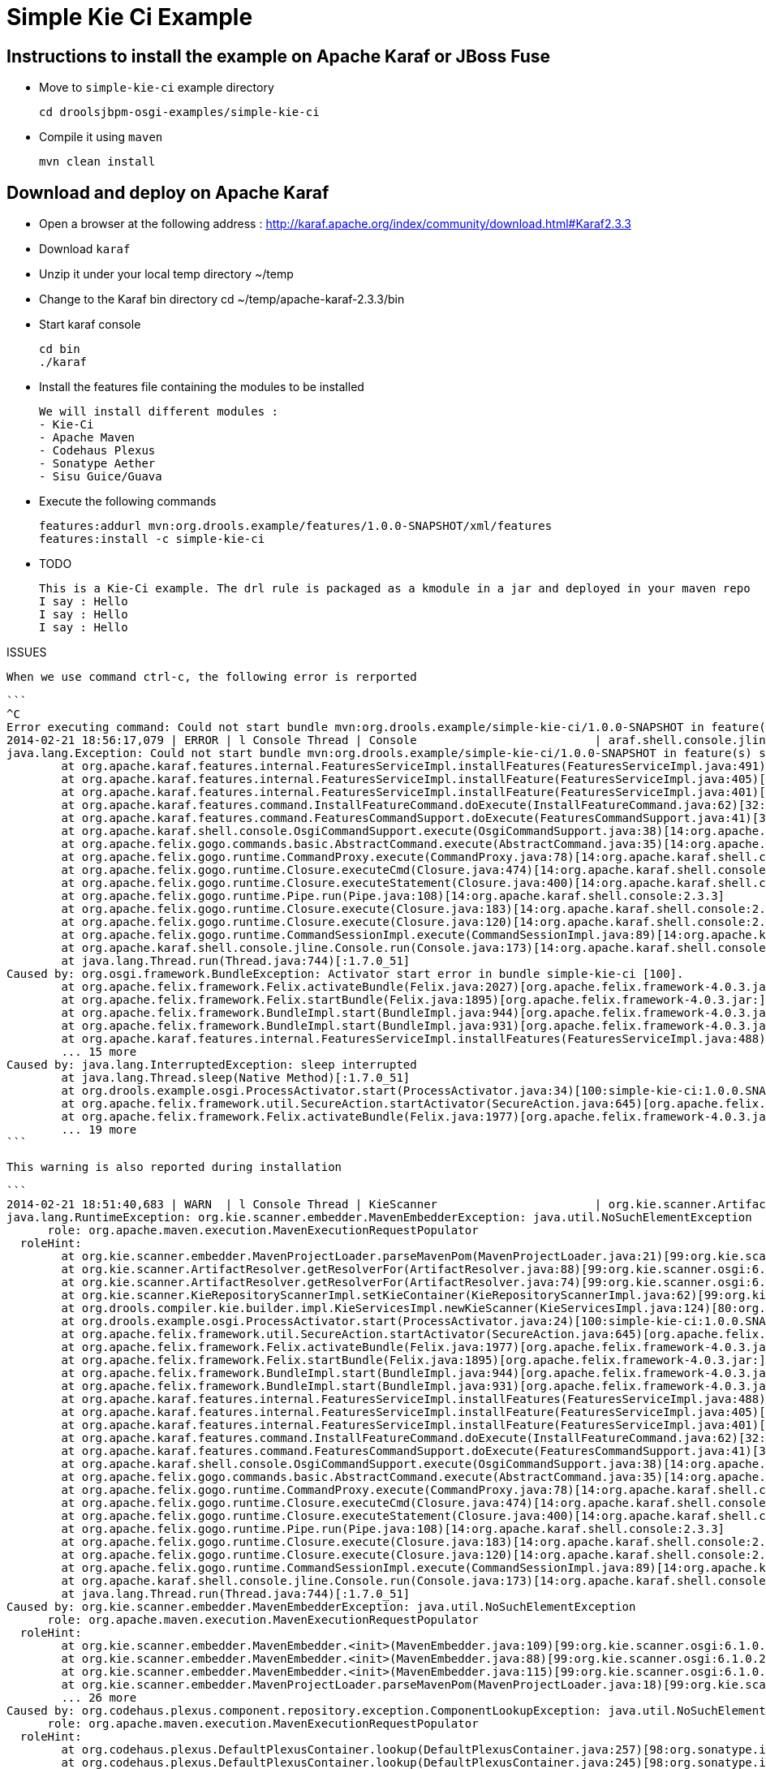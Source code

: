 :source-highlighter: highlights
:data-uri:

= Simple Kie Ci Example

== Instructions to install the example on Apache Karaf or JBoss Fuse

- Move to `simple-kie-ci` example directory

  cd droolsjbpm-osgi-examples/simple-kie-ci

- Compile it using `maven`

  mvn clean install

== Download and deploy on Apache Karaf

- Open a browser at the following address : http://karaf.apache.org/index/community/download.html#Karaf2.3.3
- Download `karaf`
- Unzip it under your local temp directory ~/temp
- Change to the Karaf bin directory
  cd ~/temp/apache-karaf-2.3.3/bin

- Start karaf console

  cd bin
  ./karaf

- Install the features file containing the modules to be installed

  We will install different modules :
  - Kie-Ci
  - Apache Maven
  - Codehaus Plexus
  - Sonatype Aether
  - Sisu Guice/Guava

 - Execute the following commands

    features:addurl mvn:org.drools.example/features/1.0.0-SNAPSHOT/xml/features
    features:install -c simple-kie-ci

-  TODO

    This is a Kie-Ci example. The drl rule is packaged as a kmodule in a jar and deployed in your maven repo
    I say : Hello
    I say : Hello
    I say : Hello

ISSUES

    When we use command ctrl-c, the following error is rerported

    ```
    ^C
    Error executing command: Could not start bundle mvn:org.drools.example/simple-kie-ci/1.0.0-SNAPSHOT in feature(s) simple-kie-ci-6.1.0-SNAPSHOT: Activator start error in bundle simple-kie-ci [100].
    2014-02-21 18:56:17,079 | ERROR | l Console Thread | Console                          | araf.shell.console.jline.Console  199 | 14 - org.apache.karaf.shell.console - 2.3.3 | Exception caught while executing command
    java.lang.Exception: Could not start bundle mvn:org.drools.example/simple-kie-ci/1.0.0-SNAPSHOT in feature(s) simple-kie-ci-6.1.0-SNAPSHOT: Activator start error in bundle simple-kie-ci [100].
    	at org.apache.karaf.features.internal.FeaturesServiceImpl.installFeatures(FeaturesServiceImpl.java:491)[43:org.apache.karaf.features.core:2.3.3]
    	at org.apache.karaf.features.internal.FeaturesServiceImpl.installFeature(FeaturesServiceImpl.java:405)[43:org.apache.karaf.features.core:2.3.3]
    	at org.apache.karaf.features.internal.FeaturesServiceImpl.installFeature(FeaturesServiceImpl.java:401)[43:org.apache.karaf.features.core:2.3.3]
    	at org.apache.karaf.features.command.InstallFeatureCommand.doExecute(InstallFeatureCommand.java:62)[32:org.apache.karaf.features.command:2.3.3]
    	at org.apache.karaf.features.command.FeaturesCommandSupport.doExecute(FeaturesCommandSupport.java:41)[32:org.apache.karaf.features.command:2.3.3]
    	at org.apache.karaf.shell.console.OsgiCommandSupport.execute(OsgiCommandSupport.java:38)[14:org.apache.karaf.shell.console:2.3.3]
    	at org.apache.felix.gogo.commands.basic.AbstractCommand.execute(AbstractCommand.java:35)[14:org.apache.karaf.shell.console:2.3.3]
    	at org.apache.felix.gogo.runtime.CommandProxy.execute(CommandProxy.java:78)[14:org.apache.karaf.shell.console:2.3.3]
    	at org.apache.felix.gogo.runtime.Closure.executeCmd(Closure.java:474)[14:org.apache.karaf.shell.console:2.3.3]
    	at org.apache.felix.gogo.runtime.Closure.executeStatement(Closure.java:400)[14:org.apache.karaf.shell.console:2.3.3]
    	at org.apache.felix.gogo.runtime.Pipe.run(Pipe.java:108)[14:org.apache.karaf.shell.console:2.3.3]
    	at org.apache.felix.gogo.runtime.Closure.execute(Closure.java:183)[14:org.apache.karaf.shell.console:2.3.3]
    	at org.apache.felix.gogo.runtime.Closure.execute(Closure.java:120)[14:org.apache.karaf.shell.console:2.3.3]
    	at org.apache.felix.gogo.runtime.CommandSessionImpl.execute(CommandSessionImpl.java:89)[14:org.apache.karaf.shell.console:2.3.3]
    	at org.apache.karaf.shell.console.jline.Console.run(Console.java:173)[14:org.apache.karaf.shell.console:2.3.3]
    	at java.lang.Thread.run(Thread.java:744)[:1.7.0_51]
    Caused by: org.osgi.framework.BundleException: Activator start error in bundle simple-kie-ci [100].
    	at org.apache.felix.framework.Felix.activateBundle(Felix.java:2027)[org.apache.felix.framework-4.0.3.jar:]
    	at org.apache.felix.framework.Felix.startBundle(Felix.java:1895)[org.apache.felix.framework-4.0.3.jar:]
    	at org.apache.felix.framework.BundleImpl.start(BundleImpl.java:944)[org.apache.felix.framework-4.0.3.jar:]
    	at org.apache.felix.framework.BundleImpl.start(BundleImpl.java:931)[org.apache.felix.framework-4.0.3.jar:]
    	at org.apache.karaf.features.internal.FeaturesServiceImpl.installFeatures(FeaturesServiceImpl.java:488)[43:org.apache.karaf.features.core:2.3.3]
    	... 15 more
    Caused by: java.lang.InterruptedException: sleep interrupted
    	at java.lang.Thread.sleep(Native Method)[:1.7.0_51]
    	at org.drools.example.osgi.ProcessActivator.start(ProcessActivator.java:34)[100:simple-kie-ci:1.0.0.SNAPSHOT]
    	at org.apache.felix.framework.util.SecureAction.startActivator(SecureAction.java:645)[org.apache.felix.framework-4.0.3.jar:]
    	at org.apache.felix.framework.Felix.activateBundle(Felix.java:1977)[org.apache.felix.framework-4.0.3.jar:]
    	... 19 more
    ```

    This warning is also reported during installation

    ```
    2014-02-21 18:51:40,683 | WARN  | l Console Thread | KieScanner                       | org.kie.scanner.ArtifactResolver   90 | 99 - org.kie.scanner.osgi - 6.1.0.20140221-1830 | Cannot use native maven pom parser, fall back to the internal one
    java.lang.RuntimeException: org.kie.scanner.embedder.MavenEmbedderException: java.util.NoSuchElementException
          role: org.apache.maven.execution.MavenExecutionRequestPopulator
      roleHint:
    	at org.kie.scanner.embedder.MavenProjectLoader.parseMavenPom(MavenProjectLoader.java:21)[99:org.kie.scanner.osgi:6.1.0.20140221-1830]
    	at org.kie.scanner.ArtifactResolver.getResolverFor(ArtifactResolver.java:88)[99:org.kie.scanner.osgi:6.1.0.20140221-1830]
    	at org.kie.scanner.ArtifactResolver.getResolverFor(ArtifactResolver.java:74)[99:org.kie.scanner.osgi:6.1.0.20140221-1830]
    	at org.kie.scanner.KieRepositoryScannerImpl.setKieContainer(KieRepositoryScannerImpl.java:62)[99:org.kie.scanner.osgi:6.1.0.20140221-1830]
    	at org.drools.compiler.kie.builder.impl.KieServicesImpl.newKieScanner(KieServicesImpl.java:124)[80:org.drools.compiler:6.1.0.20140221-1703]
    	at org.drools.example.osgi.ProcessActivator.start(ProcessActivator.java:24)[100:simple-kie-ci:1.0.0.SNAPSHOT]
    	at org.apache.felix.framework.util.SecureAction.startActivator(SecureAction.java:645)[org.apache.felix.framework-4.0.3.jar:]
    	at org.apache.felix.framework.Felix.activateBundle(Felix.java:1977)[org.apache.felix.framework-4.0.3.jar:]
    	at org.apache.felix.framework.Felix.startBundle(Felix.java:1895)[org.apache.felix.framework-4.0.3.jar:]
    	at org.apache.felix.framework.BundleImpl.start(BundleImpl.java:944)[org.apache.felix.framework-4.0.3.jar:]
    	at org.apache.felix.framework.BundleImpl.start(BundleImpl.java:931)[org.apache.felix.framework-4.0.3.jar:]
    	at org.apache.karaf.features.internal.FeaturesServiceImpl.installFeatures(FeaturesServiceImpl.java:488)[43:org.apache.karaf.features.core:2.3.3]
    	at org.apache.karaf.features.internal.FeaturesServiceImpl.installFeature(FeaturesServiceImpl.java:405)[43:org.apache.karaf.features.core:2.3.3]
    	at org.apache.karaf.features.internal.FeaturesServiceImpl.installFeature(FeaturesServiceImpl.java:401)[43:org.apache.karaf.features.core:2.3.3]
    	at org.apache.karaf.features.command.InstallFeatureCommand.doExecute(InstallFeatureCommand.java:62)[32:org.apache.karaf.features.command:2.3.3]
    	at org.apache.karaf.features.command.FeaturesCommandSupport.doExecute(FeaturesCommandSupport.java:41)[32:org.apache.karaf.features.command:2.3.3]
    	at org.apache.karaf.shell.console.OsgiCommandSupport.execute(OsgiCommandSupport.java:38)[14:org.apache.karaf.shell.console:2.3.3]
    	at org.apache.felix.gogo.commands.basic.AbstractCommand.execute(AbstractCommand.java:35)[14:org.apache.karaf.shell.console:2.3.3]
    	at org.apache.felix.gogo.runtime.CommandProxy.execute(CommandProxy.java:78)[14:org.apache.karaf.shell.console:2.3.3]
    	at org.apache.felix.gogo.runtime.Closure.executeCmd(Closure.java:474)[14:org.apache.karaf.shell.console:2.3.3]
    	at org.apache.felix.gogo.runtime.Closure.executeStatement(Closure.java:400)[14:org.apache.karaf.shell.console:2.3.3]
    	at org.apache.felix.gogo.runtime.Pipe.run(Pipe.java:108)[14:org.apache.karaf.shell.console:2.3.3]
    	at org.apache.felix.gogo.runtime.Closure.execute(Closure.java:183)[14:org.apache.karaf.shell.console:2.3.3]
    	at org.apache.felix.gogo.runtime.Closure.execute(Closure.java:120)[14:org.apache.karaf.shell.console:2.3.3]
    	at org.apache.felix.gogo.runtime.CommandSessionImpl.execute(CommandSessionImpl.java:89)[14:org.apache.karaf.shell.console:2.3.3]
    	at org.apache.karaf.shell.console.jline.Console.run(Console.java:173)[14:org.apache.karaf.shell.console:2.3.3]
    	at java.lang.Thread.run(Thread.java:744)[:1.7.0_51]
    Caused by: org.kie.scanner.embedder.MavenEmbedderException: java.util.NoSuchElementException
          role: org.apache.maven.execution.MavenExecutionRequestPopulator
      roleHint:
    	at org.kie.scanner.embedder.MavenEmbedder.<init>(MavenEmbedder.java:109)[99:org.kie.scanner.osgi:6.1.0.20140221-1830]
    	at org.kie.scanner.embedder.MavenEmbedder.<init>(MavenEmbedder.java:88)[99:org.kie.scanner.osgi:6.1.0.20140221-1830]
    	at org.kie.scanner.embedder.MavenEmbedder.<init>(MavenEmbedder.java:115)[99:org.kie.scanner.osgi:6.1.0.20140221-1830]
    	at org.kie.scanner.embedder.MavenProjectLoader.parseMavenPom(MavenProjectLoader.java:18)[99:org.kie.scanner.osgi:6.1.0.20140221-1830]
    	... 26 more
    Caused by: org.codehaus.plexus.component.repository.exception.ComponentLookupException: java.util.NoSuchElementException
          role: org.apache.maven.execution.MavenExecutionRequestPopulator
      roleHint:
    	at org.codehaus.plexus.DefaultPlexusContainer.lookup(DefaultPlexusContainer.java:257)[98:org.sonatype.inject.plexus:2.3.0]
    	at org.codehaus.plexus.DefaultPlexusContainer.lookup(DefaultPlexusContainer.java:245)[98:org.sonatype.inject.plexus:2.3.0]
    	at org.codehaus.plexus.DefaultPlexusContainer.lookup(DefaultPlexusContainer.java:239)[98:org.sonatype.inject.plexus:2.3.0]
    	at org.kie.scanner.embedder.MavenEmbedder.lookup(MavenEmbedder.java:492)[99:org.kie.scanner.osgi:6.1.0.20140221-1830]
    	at org.kie.scanner.embedder.MavenEmbedder.buildMavenExecutionRequest(MavenEmbedder.java:136)[99:org.kie.scanner.osgi:6.1.0.20140221-1830]
    	at org.kie.scanner.embedder.MavenEmbedder.<init>(MavenEmbedder.java:99)[99:org.kie.scanner.osgi:6.1.0.20140221-1830]
    	... 29 more
    Caused by: java.util.NoSuchElementException
    	at org.sonatype.guice.bean.locators.LocatedBeans$Itr.next(LocatedBeans.java:142)[97:org.sonatype.inject:2.3.0]
    	at org.sonatype.guice.bean.locators.LocatedBeans$Itr.next(LocatedBeans.java:77)[97:org.sonatype.inject:2.3.0]
    	at org.sonatype.guice.plexus.locators.DefaultPlexusBeans$Itr.next(DefaultPlexusBeans.java:60)[98:org.sonatype.inject.plexus:2.3.0]
    	at org.sonatype.guice.plexus.locators.DefaultPlexusBeans$Itr.next(DefaultPlexusBeans.java:48)[98:org.sonatype.inject.plexus:2.3.0]
    	at org.codehaus.plexus.DefaultPlexusContainer.lookup(DefaultPlexusContainer.java:253)[98:org.sonatype.inject.plexus:2.3.0]
    	... 34 more
    ```


